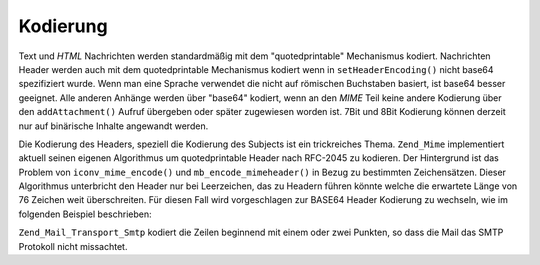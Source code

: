 .. _zend.mail.encoding:

Kodierung
=========

Text und *HTML* Nachrichten werden standardmäßig mit dem "quotedprintable" Mechanismus kodiert. Nachrichten
Header werden auch mit dem quotedprintable Mechanismus kodiert wenn in ``setHeaderEncoding()`` nicht base64
spezifiziert wurde. Wenn man eine Sprache verwendet die nicht auf römischen Buchstaben basiert, ist base64 besser
geeignet. Alle anderen Anhänge werden über "base64" kodiert, wenn an den *MIME* Teil keine andere Kodierung über
den ``addAttachment()`` Aufruf übergeben oder später zugewiesen worden ist. 7Bit und 8Bit Kodierung können
derzeit nur auf binärische Inhalte angewandt werden.

Die Kodierung des Headers, speziell die Kodierung des Subjects ist ein trickreiches Thema. ``Zend_Mime``
implementiert aktuell seinen eigenen Algorithmus um quotedprintable Header nach RFC-2045 zu kodieren. Der
Hintergrund ist das Problem von ``iconv_mime_encode()`` und ``mb_encode_mimeheader()`` in Bezug zu bestimmten
Zeichensätzen. Dieser Algorithmus unterbricht den Header nur bei Leerzeichen, das zu Headern führen könnte
welche die erwartete Länge von 76 Zeichen weit überschreiten. Für diesen Fall wird vorgeschlagen zur BASE64
Header Kodierung zu wechseln, wie im folgenden Beispiel beschrieben:

.. code-block:: php
   :linenos:

   // Standardmäßig Zend_Mime::ENCODING_QUOTEDPRINTABLE
   $mail = new Zend_Mail('KOI8-R');

   // Auf Base64 Kodierung zurücksetzen da russisch ausgedrückt in KOI8-R zu
   // Römisch basierten Buchstaben sehr unterschiedlich ist
   $mail->setHeaderEncoding(Zend_Mime::ENCODING_BASE64);

``Zend_Mail_Transport_Smtp`` kodiert die Zeilen beginnend mit einem oder zwei Punkten, so dass die Mail das SMTP
Protokoll nicht missachtet.


